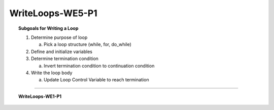 WriteLoops-WE5-P1
----------------------

.. qnum::
   :prefix: Q
   :start: 1

    
.. topic:: Subgoals for Writing a Loop

   1. Determine purpose of loop

      a. Pick a loop structure (while, for, do_while)

   2. Define and initialize variables

   3. Determine termination condition
      
      a. Invert termination condition to continuation condition

   4. Write the loop body

      a. Update Loop Control Variable to reach termination
   

-----------------------------------------------------------------------------------------------------------------------------------------------------

.. topic:: WriteLoops-WE1-P1

   .. parsonsprob:: parsons-WrLoops-WE1-P1-1

      Put the code in the right order to create a program that will calculate and print the sum of 10 natural numbers.
      -----
      public class main{
         public static void main(String[] args){
      =====
            int sum = 0;
      =====
            for (int i = 0; i <= 10; i++) {
      =====
               sum += i; 
      =====
            }
            System.out.println(sum);
      =====
         }
      }
      
      
   .. fillintheblank:: fill-WrLoops-WE1-P1-2

      Fill in the blanks in the following code to create a program that will print the even numbers between 1 and 20.
      
      .. code-block:: java
      
         public class main{
            public static void main(String[] args){
               for (int i = ___A___; i <= ___B___; i++)
                  if (___C___ % ___D___ == ___E___)
                     System.out.println(i);
            }
         }
         
      | Blank A: |blank|
      | Blank B: |blank|
      | Blank C: |blank|
      | Blank D: |blank|
      | Blank E: |blank|
      
      - :1:  Correct
        :x:  Incorrect. 
      - :20: Correct
        :x:  Incorrect.
      - :i:  Correct
        :x:  Incorrect. 
      - :2:  Correct
        :x:  Incorrect.
      - :0:  Correct
        :x:  Incorrect.
        
        
   .. parsonsprob:: parsons-WrLoops-WE1-P1-3

      Put the code in the right order to create a program that will generate an integer between 0 and 10,000 (inclusive), print the number, calculate and print the number of digits in the number. 
      -----
      import java.util.*;
      public class main{
         public static void main(String[] args){
      =====
            Random r = new Random();
            int x = r.nextInt(10001);
      =====
            int digits = 0;
            int y = x;
      =====
            while (y > 0) {
      =====
               digits++;
               y = y/10;
      =====
            }
      =====
            System.out.println(x + " has " + digits + " digits.");

      =====
         }
      }
      
      
   .. parsonsprob:: parsons-WrLoops-WE1-P1-4

      Put the code in the right order to create a program that will print out all Armstrong numbers between 1 and 500. If the sum of the cubes of each digit of the number is equal to the number itself, then the number is called an Armstrong number. For example, 153 = (1*1*1) + (5*5*5) + (3*3*3)

      -----
      import java.util.*;
      public class main{
         public static void main(String[] args){
      =====
            for (int i = 100; i <= 500; i++) {
      =====
                int dig1 = i/100;
                int dig2 = (i/10)%10;
                int dig3 = i%10;
      =====
                int total = Math.pow(dig1,3) + Math.pow(dig2,3) + Math.pow(dig3,3);
      =====
                if (total == i)
      =====
                    System.out.println(i + " Armstrong number.");
      =====
            } // end for
      =====
         }
      }


.. activecode:: ac-writeloops-we1-p1
   :language: java

   public class main{
      public static void main(String args[]){      

      }
   }